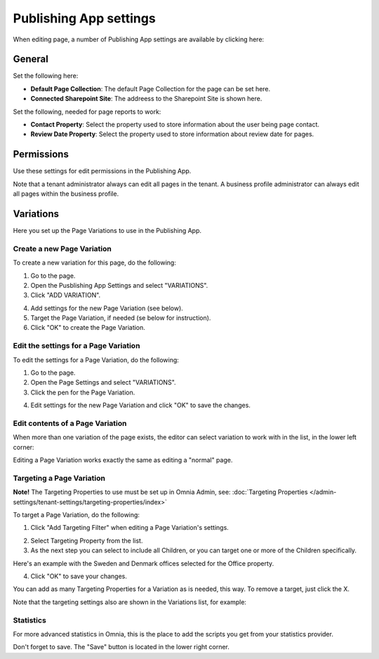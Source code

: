 Publishing App settings
===========================================

When editing page, a number of Publishing App settings are available by clicking here:

.. image:: page-settings.png

General 
*********
Set the following here:

.. image:: page-settings-general-new.png

+ **Default Page Collection**: The default Page Collection for the page can be set here.
+ **Connected Sharepoint Site**: The addreess to the Sharepoint Site is shown here.

Set the following, needed for page reports to work:

+ **Contact Property**: Select the property used to store information about the user being page contact.
+ **Review Date Property**: Select the property used to store information about review date for pages.

Permissions
************
Use these settings for edit permissions in the Publishing App. 

.. image:: page-settings-permissions-new.png

Note that a tenant administrator always can edit all pages in the tenant. A business profile administrator can always edit all pages within the business profile.

Variations
************
Here you set up the Page Variations to use in the Publishing App.

.. image:: page-settings-variations-new.png

Create a new Page Variation
-------------------------------
To create a new variation for this page, do the following:

1. Go to the page.
2. Open the Pusblishing App Settings and select "VARIATIONS".
3. Click "ADD VARIATION".

.. image:: page-settings-variatins-click-add-new.png

4. Add settings for the new Page Variation (see below).
5. Target the Page Variation, if needed (se below for instruction).
6. Click "OK" to create the Page Variation.

Edit the settings for a Page Variation
-----------------------------------------
To edit the settings for a Page Variation, do the following:

1. Go to the page.
2. Open the Page Settings and select "VARIATIONS".
3. Click the pen for the Page Variation.

.. image:: page-settings-variatins-edit-new.png

4. Edit settings for the new Page Variation and click "OK" to save the changes.

Edit contents of a Page Variation
--------------------------------------
When more than one variation of the page exists, the editor can select variation to work with in the list, in the lower left corner:

.. image:: select-variation-new.png

Editing a Page Variation works exactly the same as editing a "normal" page.

Targeting a Page Variation
----------------------------
**Note!** The Targeting Properties to use must be set up in Omnia Admin, see: :doc:`Targeting Properties </admin-settings/tenant-settings/targeting-properties/index>`

To target a Page Variation, do the following:

1. Click "Add Targeting Filter" when editing a Page Variation's settings.

.. image:: page-variation-add-targeting-new.png

2. Select Targeting Property from the list. 
3. As the next step you can select to include all Children, or you can target one or more of the Children specifically. 

Here's an example with the Sweden and Denmark offices selected for the Office property.

.. image:: page-targeting-sweden-new.png

4. Click "OK" to save your changes.

You can add as many Targeting Properties for a Variation as is needed, this way. To remove a target, just click the X.

Note that the targeting settings also are shown in the Variations list, for example:

.. image:: page-variation-example-new.png

Statistics
-----------
For more advanced statistics in Omnia, this is the place to add the scripts you get from your statistics provider. 

.. image:: page-settings-statistics.png

Don't forget to save. The "Save" button is located in the lower right corner.







